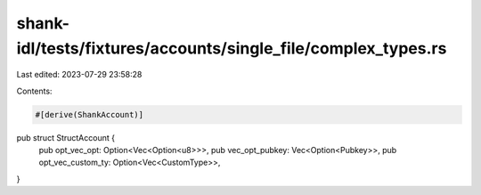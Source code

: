 shank-idl/tests/fixtures/accounts/single_file/complex_types.rs
==============================================================

Last edited: 2023-07-29 23:58:28

Contents:

.. code-block:: rs

    #[derive(ShankAccount)]
pub struct StructAccount {
    pub opt_vec_opt: Option<Vec<Option<u8>>>,
    pub vec_opt_pubkey: Vec<Option<Pubkey>>,
    pub opt_vec_custom_ty: Option<Vec<CustomType>>,
}


